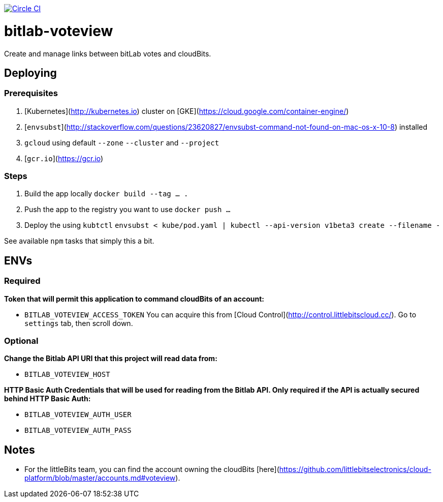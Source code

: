image:https://circleci.com/gh/littlebits/bitlab-voteview.svg?style=svg["Circle CI", link="https://circleci.com/gh/littlebits/bitlab-voteview"]

# bitlab-voteview
:toc: macro

toc::[]

Create and manage links between bitLab votes and cloudBits.



## Deploying

### Prerequisites

1. [Kubernetes](http://kubernetes.io) cluster on [GKE](https://cloud.google.com/container-engine/)
2. [`envsubst`](http://stackoverflow.com/questions/23620827/envsubst-command-not-found-on-mac-os-x-10-8) installed
3. `gcloud` using default `--zone` `--cluster` and `--project`
4. [`gcr.io`](https://gcr.io)

### Steps

1. Build the app locally `docker build --tag ... .`
2. Push the app to the registry you want to use `docker push ...`
3. Deploy the using `kubtctl` `envsubst < kube/pod.yaml | kubectl --api-version v1beta3 create --filename -`

See available `npm` tasks that simply this a bit.



## ENVs

### Required

**Token that will permit this application to command cloudBits of an account:**

- `BITLAB_VOTEVIEW_ACCESS_TOKEN` You can acquire this from [Cloud Control](http://control.littlebitscloud.cc/). Go to `settings` tab, then scroll down.

### Optional

**Change the Bitlab API URI that this project will read data from:**

- `BITLAB_VOTEVIEW_HOST`

**HTTP Basic Auth Credentials that will be used for reading from the Bitlab API. Only required if the API is actually secured behind HTTP Basic Auth:**

- `BITLAB_VOTEVIEW_AUTH_USER`
- `BITLAB_VOTEVIEW_AUTH_PASS`



## Notes

- For the littleBits team, you can find the account owning the cloudBits [here](https://github.com/littlebitselectronics/cloud-platform/blob/master/accounts.md#voteview).
